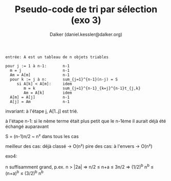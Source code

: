 #+TITLE: Pseudo-code de tri par sélection (exo 3)
#+AUTHOR: Dalker (daniel.kessler@dalker.org)


#+begin_src 
entrée: A est un tableau de n objets triables

pour j := 1 à n-1:       n-1
  m = j                  n-1
  Am = A[m]              n-1
  pour k := j à n:       sum_{j=1}^{n-1}(n-j) = S
     si A[k] < A[m]:     idem
        m = k            sum_{j=1}^{n-1}_{k=j}^{n-1}t_{j,k}
        Am = A[k]        idem
  A[m] = A[j]            n-1
  A[j] = Am              n-1
#+end_src

invariant: à l'étape j, A[1..j] est trié.

à l'étape n-1: si le nème terme était plus petit que le n-1ème il aurait déjà
été échangé auparavant

S = (n-1)n/2 ~ n² dans tous les cas

meilleur des cas: déjà classé
-> O(n²)
pire des cas: à l'envers
-> O(n²)

exo4:

n suffisamment grand, p.ex. n > |2a| => n/2 \leq n+a \leq 3n/2
=> (1/2)^b n^b \leq (n+a)^b \leq (3/2)^b n^b

